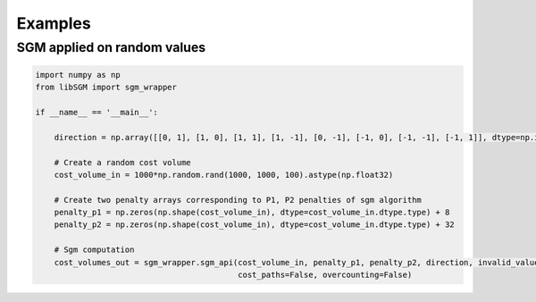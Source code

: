 Examples
========

SGM applied on random values
----------------------------

.. sourcecode:: python

	import numpy as np
	from libSGM import sgm_wrapper

	if __name__ == '__main__':

	    direction = np.array([[0, 1], [1, 0], [1, 1], [1, -1], [0, -1], [-1, 0], [-1, -1], [-1, 1]], dtype=np.int32)

	    # Create a random cost volume
	    cost_volume_in = 1000*np.random.rand(1000, 1000, 100).astype(np.float32)

	    # Create two penalty arrays corresponding to P1, P2 penalties of sgm algorithm
	    penalty_p1 = np.zeros(np.shape(cost_volume_in), dtype=cost_volume_in.dtype.type) + 8
	    penalty_p2 = np.zeros(np.shape(cost_volume_in), dtype=cost_volume_in.dtype.type) + 32

	    # Sgm computation 
	    cost_volumes_out = sgm_wrapper.sgm_api(cost_volume_in, penalty_p1, penalty_p2, direction, invalid_value=100.0,
	                                           cost_paths=False, overcounting=False)
